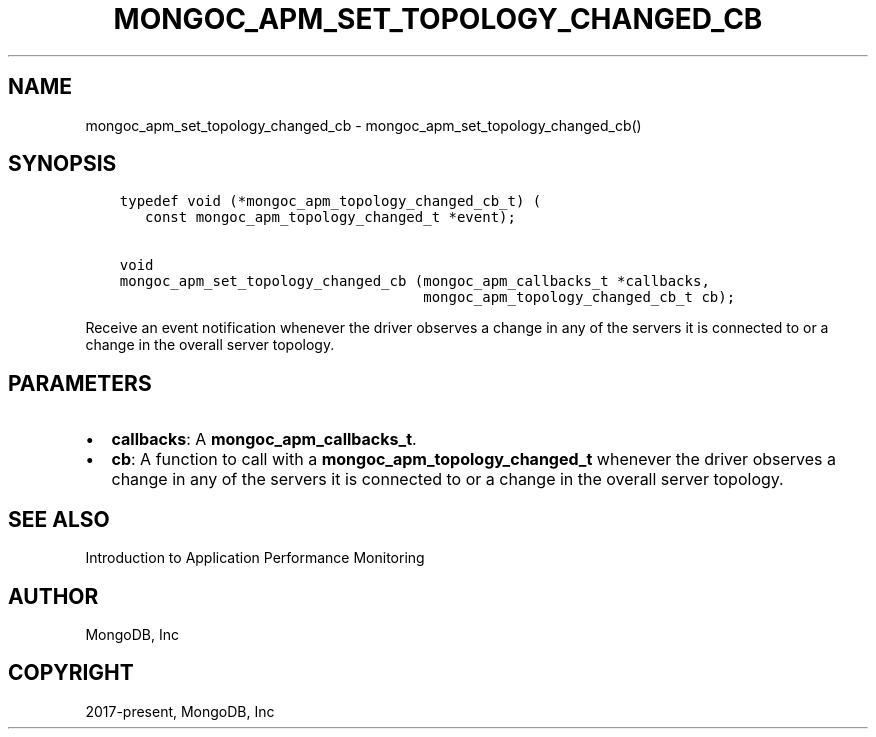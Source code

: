 .\" Man page generated from reStructuredText.
.
.TH "MONGOC_APM_SET_TOPOLOGY_CHANGED_CB" "3" "Feb 02, 2021" "1.17.4" "libmongoc"
.SH NAME
mongoc_apm_set_topology_changed_cb \- mongoc_apm_set_topology_changed_cb()
.
.nr rst2man-indent-level 0
.
.de1 rstReportMargin
\\$1 \\n[an-margin]
level \\n[rst2man-indent-level]
level margin: \\n[rst2man-indent\\n[rst2man-indent-level]]
-
\\n[rst2man-indent0]
\\n[rst2man-indent1]
\\n[rst2man-indent2]
..
.de1 INDENT
.\" .rstReportMargin pre:
. RS \\$1
. nr rst2man-indent\\n[rst2man-indent-level] \\n[an-margin]
. nr rst2man-indent-level +1
.\" .rstReportMargin post:
..
.de UNINDENT
. RE
.\" indent \\n[an-margin]
.\" old: \\n[rst2man-indent\\n[rst2man-indent-level]]
.nr rst2man-indent-level -1
.\" new: \\n[rst2man-indent\\n[rst2man-indent-level]]
.in \\n[rst2man-indent\\n[rst2man-indent-level]]u
..
.SH SYNOPSIS
.INDENT 0.0
.INDENT 3.5
.sp
.nf
.ft C
typedef void (*mongoc_apm_topology_changed_cb_t) (
   const mongoc_apm_topology_changed_t *event);

void
mongoc_apm_set_topology_changed_cb (mongoc_apm_callbacks_t *callbacks,
                                    mongoc_apm_topology_changed_cb_t cb);
.ft P
.fi
.UNINDENT
.UNINDENT
.sp
Receive an event notification whenever the driver observes a change in any of the servers it is connected to or a change in the overall server topology.
.SH PARAMETERS
.INDENT 0.0
.IP \(bu 2
\fBcallbacks\fP: A \fBmongoc_apm_callbacks_t\fP\&.
.IP \(bu 2
\fBcb\fP: A function to call with a \fBmongoc_apm_topology_changed_t\fP whenever the driver observes a change in any of the servers it is connected to or a change in the overall server topology.
.UNINDENT
.SH SEE ALSO
.sp
Introduction to Application Performance Monitoring
.SH AUTHOR
MongoDB, Inc
.SH COPYRIGHT
2017-present, MongoDB, Inc
.\" Generated by docutils manpage writer.
.
